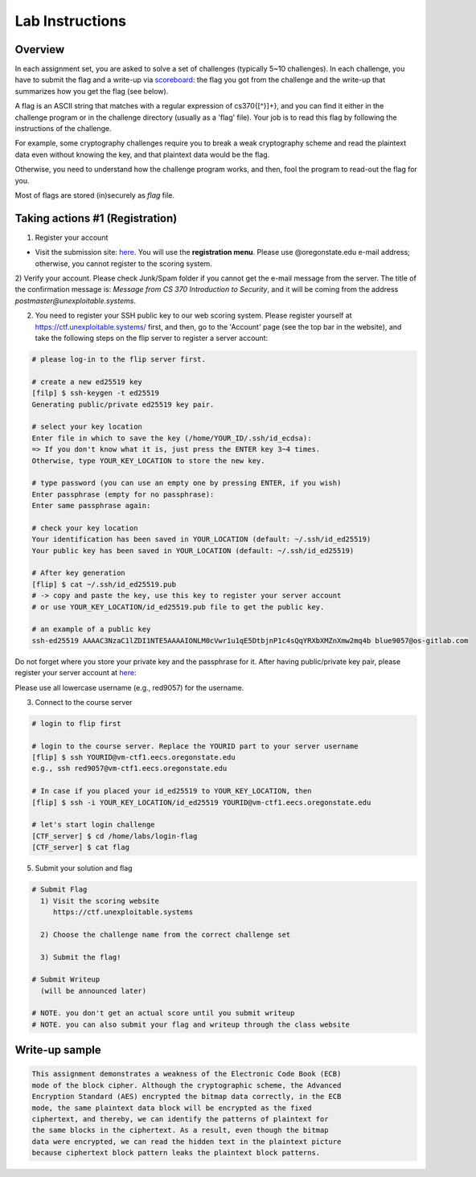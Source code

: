 ================
Lab Instructions
================

--------
Overview
--------
In each assignment set, you are asked to solve a set of challenges
(typically 5~10 challenges).
In each challenge, you have to submit the flag and a write-up
via `scoreboard <https://ctf.unexploitable.systems>`__:
the flag you got from the challenge
and the write-up that summarizes how you get the flag (see below).

A flag is an ASCII string that matches with a regular expression of cs370{[^\}]+},
and you can find it either in the challenge program or
in the challenge directory (usually as a 'flag' file).
Your job is to read this flag by following the instructions of the challenge.

For example, some cryptography challenges require you to break
a weak cryptography scheme and read the plaintext data
even without knowing the key, and that plaintext data
would be the flag.

Otherwise, you need to understand how the challenge program works,
and then, fool the program to read-out the flag for you.

Most of flags are stored (in)securely as `flag` file.

--------------------------------
Taking actions #1 (Registration)
--------------------------------

1) Register your account

- Visit the submission site: `here
  <https://ctf.unexploitable.systems>`_. You
  will use the **registration menu**.
  Please use @oregonstate.edu e-mail address; otherwise,
  you cannot register to the scoring system.

2) Verify your account. Please check Junk/Spam folder if you cannot
get the e-mail message from the server. The title of the confirmation message is:
`Message from CS 370 Introduction to Security`, and
it will be coming from the address `postmaster@unexploitable.systems`.


2) You need to register your SSH public key to our web scoring system.
   Please register yourself at https://ctf.unexploitable.systems/ first,
   and then, go to the 'Account' page (see the top bar in the website),
   and take the following steps on the flip server to register a server account:

.. code-block:: bash

    # please log-in to the flip server first.

    # create a new ed25519 key
    [filp] $ ssh-keygen -t ed25519
    Generating public/private ed25519 key pair.

    # select your key location
    Enter file in which to save the key (/home/YOUR_ID/.ssh/id_ecdsa):
    => If you don't know what it is, just press the ENTER key 3~4 times.
    Otherwise, type YOUR_KEY_LOCATION to store the new key.

    # type password (you can use an empty one by pressing ENTER, if you wish)
    Enter passphrase (empty for no passphrase):
    Enter same passphrase again:

    # check your key location
    Your identification has been saved in YOUR_LOCATION (default: ~/.ssh/id_ed25519)
    Your public key has been saved in YOUR_LOCATION (default: ~/.ssh/id_ed25519)

    # After key generation
    [flip] $ cat ~/.ssh/id_ed25519.pub
    # -> copy and paste the key, use this key to register your server account
    # or use YOUR_KEY_LOCATION/id_ed25519.pub file to get the public key.

    # an example of a public key
    ssh-ed25519 AAAAC3NzaC1lZDI1NTE5AAAAIONLM0cVwr1u1qE5DtbjnP1c4sQqYRXbXMZnXmw2mq4b blue9057@os-gitlab.com

Do not forget where you store your private key and the passphrase for it.
After having public/private key pair, please register your server account
at `here <https://ctf.unexploitable.systems/register_account>`__:

Please use all lowercase username (e.g., red9057) for the username.


3) Connect to the course server

.. code-block:: bash

    # login to flip first

    # login to the course server. Replace the YOURID part to your server username
    [flip] $ ssh YOURID@vm-ctf1.eecs.oregonstate.edu
    e.g., ssh red9057@vm-ctf1.eecs.oregonstate.edu

    # In case if you placed your id_ed25519 to YOUR_KEY_LOCATION, then
    [flip] $ ssh -i YOUR_KEY_LOCATION/id_ed25519 YOURID@vm-ctf1.eecs.oregonstate.edu

    # let's start login challenge
    [CTF_server] $ cd /home/labs/login-flag
    [CTF_server] $ cat flag


5) Submit your solution and flag

.. code-block:: bash

    # Submit Flag
      1) Visit the scoring website
         https://ctf.unexploitable.systems

      2) Choose the challenge name from the correct challenge set

      3) Submit the flag!

    # Submit Writeup
      (will be announced later)

    # NOTE. you don't get an actual score until you submit writeup
    # NOTE. you can also submit your flag and writeup through the class website


---------------
Write-up sample
---------------

.. code-block:: c

    This assignment demonstrates a weakness of the Electronic Code Book (ECB)
    mode of the block cipher. Although the cryptographic scheme, the Advanced
    Encryption Standard (AES) encrypted the bitmap data correctly, in the ECB
    mode, the same plaintext data block will be encrypted as the fixed
    ciphertext, and thereby, we can identify the patterns of plaintext for
    the same blocks in the ciphertext. As a result, even though the bitmap
    data were encrypted, we can read the hidden text in the plaintext picture
    because ciphertext block pattern leaks the plaintext block patterns.
